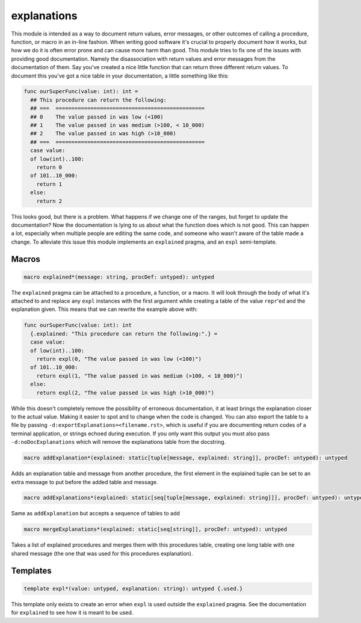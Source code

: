 ============
explanations
============

This module is intended as a way to document return values, error messages,
or other outcomes of calling a procedure, function, or macro in an in-line
fashion. When writing good software it's crucial to properly document how it
works, but how we do it is often error prone and can cause more harm than
good. This module tries to fix one of the issues with providing good
documentation. Namely the disassociation with return values and error
messages from the documentation of them. Say you've created a nice little
function that can return three different return values. To document this
you've got a nice table in your documentation, a little something like this:

.. code:: nim

   func ourSuperFunc(value: int): int =
     ## This procedure can return the following:
     ## ===  ===============================================
     ## 0    The value passed in was low (<100)
     ## 1    The value passed in was medium (>100, < 10_000)
     ## 2    The value passed in was high (>10_000)
     ## ===  ===============================================
     case value:
     of low(int)..100:
       return 0
     of 101..10_000:
       return 1
     else:
       return 2

This looks good, but there is a problem. What happens if we change one of
the ranges, but forget to update the documentation? Now the documentation is
lying to us about what the function does which is not good. This can happen
a lot, especially when multiple people are editing the same code, and
someone who wasn't aware of the table made a change. To alleviate this issue
this module implements an ``explained`` pragma, and an ``expl``
semi-template.

Macros
======

.. code:: nim

  macro explained*(message: string, procDef: untyped): untyped

The ``explained`` pragma can be attached to a procedure, a function, or a
macro. It will look through the body of what it's attached to and replace
any ``expl`` instances with the first argument while creating a table of
the value ``repr``'ed and the explanation given. This means that we can
rewrite the example above with:

.. code::

   func ourSuperFunc(value: int): int
     {.explained: "This procedure can return the following:".} =
     case value:
     of low(int)..100:
       return expl(0, "The value passed in was low (<100)")
     of 101..10_000:
       return expl(1, "The value passed in was medium (>100, < 10_000)")
     else:
       return expl(2, "The value passed in was high (>10_000)")

While this doesn't completely remove the possibility of erroneous
documentation, it at least brings the explanation closer to the actual
value. Making it easier to spot and to change when the code is changed.
You can also export the table to a file by passing
``-d:exportExplanations=<filename.rst>``, which is useful if you are
documenting return codes of a terminal application, or strings echoed
during execution. If you only want this output you must also pass
``-d:noDocExplanations`` which will remove the explanations table from the
docstring.

.. code:: nim

  macro addExplanation*(explained: static[tuple[message, explained: string]], procDef: untyped): untyped

Adds an explanation table and message from another procedure, the first
element in the explained tuple can be set to an extra message to put
before the added table and message.

.. code:: nim

  macro addExplanations*(explained: static[seq[tuple[message, explained: string]]], procDef: untyped): untyped

Same as ``addExplanation`` but accepts a sequence of tables to add

.. code:: nim

  macro mergeExplanations*(explained: static[seq[string]], procDef: untyped): untyped

Takes a list of explained procedures and merges them with this procedures
table, creating one long table with one shared message (the one that was
used for this procedures explanation).

Templates
=========

.. code:: nim

  template expl*(value: untyped, explanation: string): untyped {.used.}

This template only exists to create an error when ``expl`` is used outside
the ``explained`` pragma. See the documentation for ``explained`` to see
how it is meant to be used.
